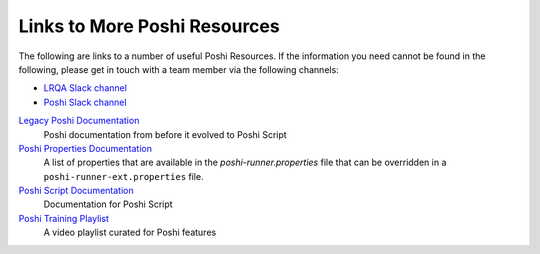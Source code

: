 Links to More Poshi Resources
==============================

The following are links to a number of useful Poshi Resources. If the information you need cannot be found in the following, please get in touch with a team member via the following channels:

* `LRQA Slack channel`_
* `Poshi Slack channel`_

`Legacy Poshi Documentation`_
  Poshi documentation from before it evolved to Poshi Script
`Poshi Properties Documentation`_
  A list of properties that are available in the `poshi-runner.properties` file that can be overridden in a ``poshi-runner-ext.properties`` file.
`Poshi Script Documentation`_
  Documentation for Poshi Script
`Poshi Training Playlist`_
  A video playlist curated for Poshi features


.. _LRQA Slack channel: https://liferay.slack.com/messages/CL84ZPHAT
.. _Poshi Slack channel: https://liferay.slack.com/messages/CD7939WBE
.. _Poshi Training Playlist: https://www.youtube.com/playlist?list=PLOYHY0EcGIX8EWJwfP82KG50QgTZQXruN
.. _`Legacy Poshi Documentation`: https://github.com/liferay/liferay-qa-ee/tree/liferay-qa-docs/poshi-docs
.. _`Poshi Properties Documentation`: https://github.com/liferay/com-liferay-poshi-runner/blob/master/poshi-properties.markdown
.. _`poshi-runner.properties`: https://github.com/liferay/com-liferay-poshi-runner/blob/master/poshi-runner/src/main/resources/poshi-runner.properties
.. _`Poshi Script Documentation`: https://github.com/liferay/com-liferay-poshi-runner/blob/master/poshi-script.markdown
